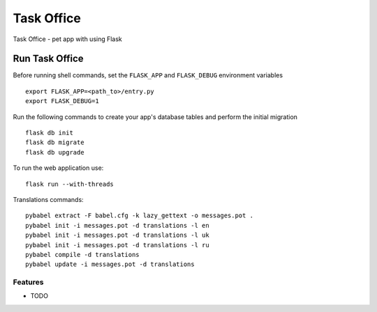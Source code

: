 ===============================
Task Office
===============================
Task Office - pet app with using Flask


.. image:: https://img.shields.io/badge/code%20style-black-000000.svg
     :target: https://github.com/ambv/black
     :alt: Black code style


Run Task Office
^^^^^^^^^^^^^^^^^^
Before running shell commands, set the ``FLASK_APP`` and ``FLASK_DEBUG``
environment variables ::

    export FLASK_APP=<path_to>/entry.py
    export FLASK_DEBUG=1


Run the following commands to create your app's
database tables and perform the initial migration ::

    flask db init
    flask db migrate
    flask db upgrade

To run the web application use::

    flask run --with-threads


Translations commands::

    pybabel extract -F babel.cfg -k lazy_gettext -o messages.pot .
    pybabel init -i messages.pot -d translations -l en
    pybabel init -i messages.pot -d translations -l uk
    pybabel init -i messages.pot -d translations -l ru
    pybabel compile -d translations
    pybabel update -i messages.pot -d translations

Features
--------

* TODO
